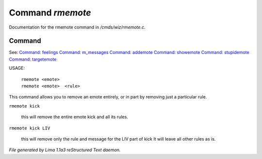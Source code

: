 Command *rmemote*
******************

Documentation for the rmemote command in */cmds/wiz/rmemote.c*.

Command
=======

See: `Command: feelings <feelings.html>`_ `Command: m_messages <m_messages.html>`_ `Command: addemote <addemote.html>`_ `Command: showemote <showemote.html>`_ `Command: stupidemote <stupidemote.html>`_ `Command: targetemote <targetemote.html>`_ 

USAGE:  

  |  ``rmemote <emote>``
  |  ``rmemote <emote>  <rule>``

This command allows you to remove an emote entirely, or in part
by removing just a particular rule.

``rmemote kick``

  this will remove the entire emote kick and all its rules.

``rmemote kick LIV``

  this will remove only the rule and message for the LIV part of kick
  It will leave all other rules as is.

.. TAGS: RST



*File generated by Lima 1.1a3 reStructured Text daemon.*
